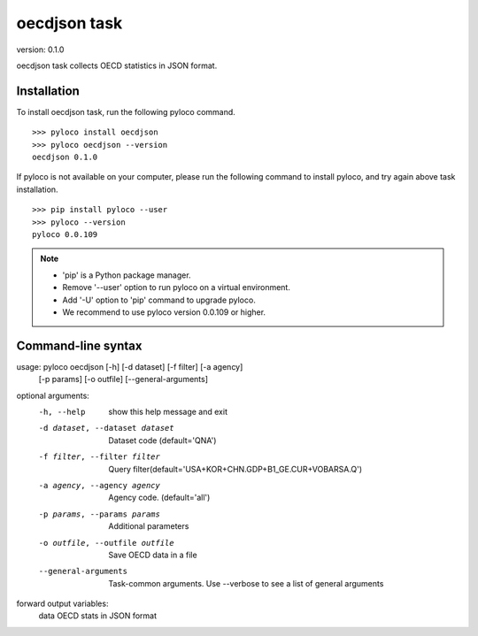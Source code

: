 ..  -*- coding: utf-8 -*-

=============
oecdjson task
=============

version: 0.1.0

oecdjson task collects OECD statistics in JSON format.


Installation
------------

To install oecdjson task, run the following pyloco command. ::

    >>> pyloco install oecdjson
    >>> pyloco oecdjson --version
    oecdjson 0.1.0

If pyloco is not available on your computer, please run the following
command to install pyloco, and try again above task installation. ::

    >>> pip install pyloco --user
    >>> pyloco --version
    pyloco 0.0.109

.. note::

    - 'pip' is a Python package manager.
    - Remove '--user' option to run pyloco on a virtual environment.
    - Add '-U' option to 'pip' command to upgrade pyloco.
    - We recommend to use pyloco version 0.0.109 or higher.

Command-line syntax
-------------------

usage: pyloco oecdjson [-h] [-d dataset] [-f filter] [-a agency]
                          [-p params] [-o outfile] [--general-arguments]
                          

optional arguments:
  -h, --help            show this help message and exit
  -d dataset, --dataset dataset
                        Dataset code (default='QNA')
  -f filter, --filter filter
                        Query
                        filter(default='USA+KOR+CHN.GDP+B1_GE.CUR+VOBARSA.Q')
  -a agency, --agency agency
                        Agency code. (default='all')
  -p params, --params params
                        Additional parameters
  -o outfile, --outfile outfile
                        Save OECD data in a file
  --general-arguments   Task-common arguments. Use --verbose to see a list of
                        general arguments

forward output variables:
   data                 OECD stats in JSON format

